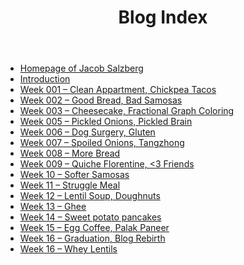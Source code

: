 #+TITLE: Blog Index

- [[file:index.org][Homepage of Jacob Salzberg]]
- [[file:introduction.org][Introduction]]
- [[file:week001.org][Week 001 -- Clean Appartment, Chickpea Tacos]]
- [[file:week002.org][Week 002 -- Good Bread, Bad Samosas]]
- [[file:week003.org][Week 003 -- Cheesecake, Fractional Graph Coloring]]
- [[file:week005.org][Week 005 -- Pickled Onions, Pickled Brain]]
- [[file:week006.org][Week 006 -- Dog Surgery, Gluten]]
- [[file:week007.org][Week 007 -- Spoiled Onions, Tangzhong]]
- [[file:week008.org][Week 008 -- More Bread]]
- [[file:week009.org][Week 009 -- Quiche Florentine, <3 Friends]]
- [[file:week010.org][Week 10 -- Softer Samosas]]
- [[file:week011.org][Week 11 -- Struggle Meal]]
- [[file:week012.org][Week 12 -- Lentil Soup, Doughnuts]]
- [[file:week013.org][Week 13 -- Ghee]]
- [[file:week014.org][Week 14 -- Sweet potato pancakes]]
- [[file:week015.org][Week 15 -- Egg Coffee, Palak Paneer]]
- [[file:week017.org][Week 16 -- Graduation, Blog Rebirth]]
- [[file:week016.org][Week 16 -- Whey Lentils]]